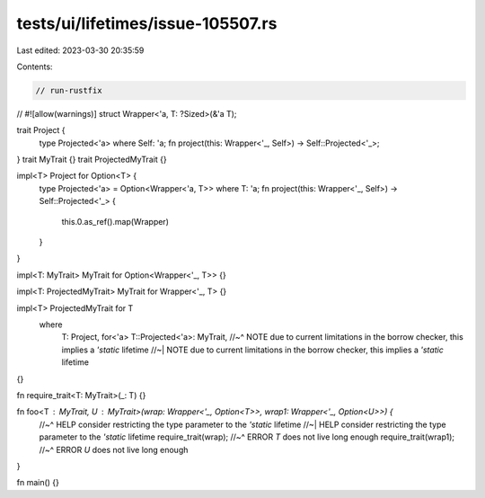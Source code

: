 tests/ui/lifetimes/issue-105507.rs
==================================

Last edited: 2023-03-30 20:35:59

Contents:

.. code-block:: rs

    // run-rustfix
//
#![allow(warnings)]
struct Wrapper<'a, T: ?Sized>(&'a T);

trait Project {
    type Projected<'a> where Self: 'a;
    fn project(this: Wrapper<'_, Self>) -> Self::Projected<'_>;
}
trait MyTrait {}
trait ProjectedMyTrait {}

impl<T> Project for Option<T> {
    type Projected<'a> = Option<Wrapper<'a, T>> where T: 'a;
    fn project(this: Wrapper<'_, Self>) -> Self::Projected<'_> {
        this.0.as_ref().map(Wrapper)
    }
}

impl<T: MyTrait> MyTrait for Option<Wrapper<'_, T>> {}

impl<T: ProjectedMyTrait> MyTrait for Wrapper<'_, T> {}

impl<T> ProjectedMyTrait for T
    where
        T: Project,
        for<'a> T::Projected<'a>: MyTrait,
        //~^ NOTE due to current limitations in the borrow checker, this implies a `'static` lifetime
        //~| NOTE due to current limitations in the borrow checker, this implies a `'static` lifetime
{}

fn require_trait<T: MyTrait>(_: T) {}

fn foo<T : MyTrait, U : MyTrait>(wrap: Wrapper<'_, Option<T>>, wrap1: Wrapper<'_, Option<U>>) {
    //~^ HELP consider restricting the type parameter to the `'static` lifetime
    //~| HELP consider restricting the type parameter to the `'static` lifetime
    require_trait(wrap);
    //~^ ERROR `T` does not live long enough
    require_trait(wrap1);
    //~^ ERROR `U` does not live long enough
}

fn main() {}


